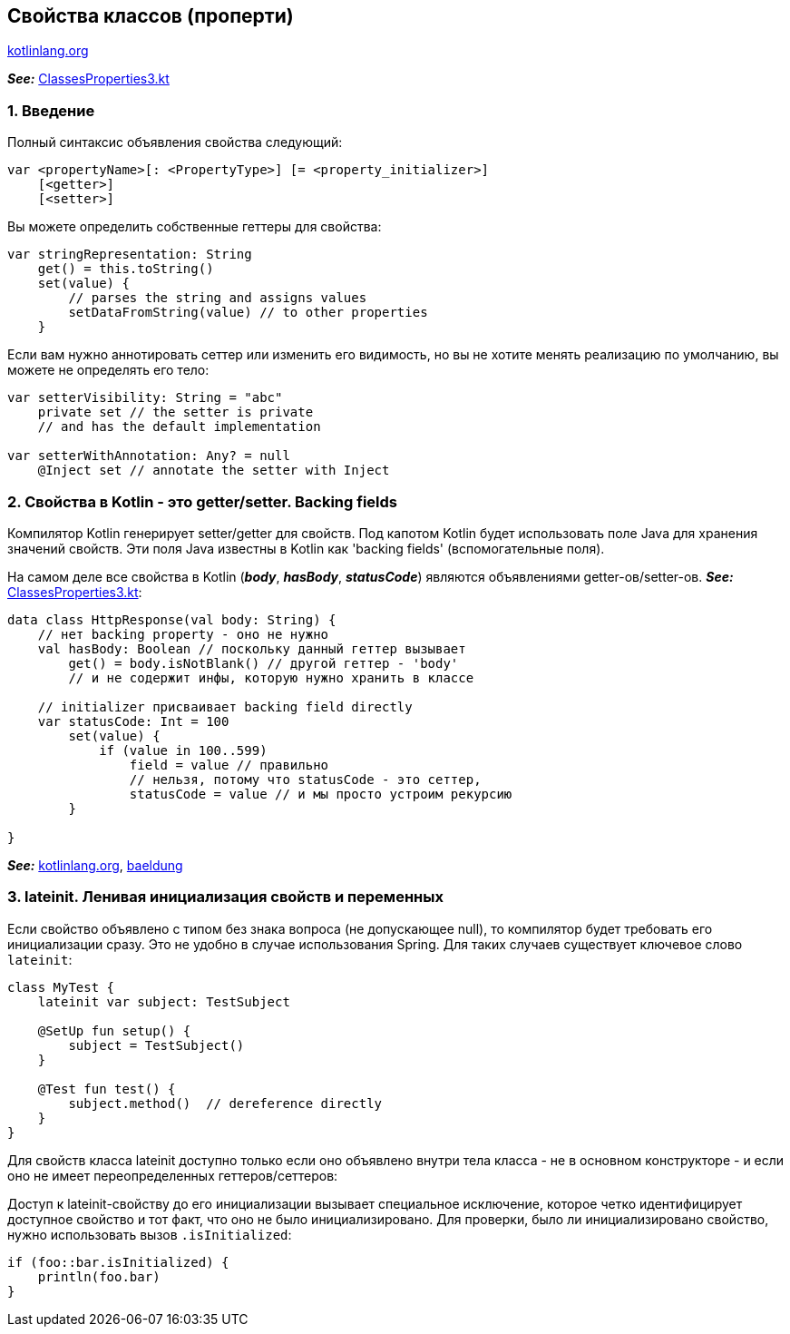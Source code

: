 == Свойства классов (проперти)

link:https://kotlinlang.org/docs/properties.html[kotlinlang.org]

*_See:_* link:../../kotlin-basics/src/main/kotlin/common/cs015_class_properties/ClassesProperties3.kt[ClassesProperties3.kt]

=== 1. Введение

Полный синтаксис объявления свойства следующий:
[source, kotlin]
----
var <propertyName>[: <PropertyType>] [= <property_initializer>]
    [<getter>]
    [<setter>]
----

Вы можете определить собственные геттеры для свойства:
[source, kotlin]
----
var stringRepresentation: String
    get() = this.toString()
    set(value) {
        // parses the string and assigns values
        setDataFromString(value) // to other properties
    }
----

Если вам нужно аннотировать сеттер или изменить его видимость, но вы не хотите менять реализацию по умолчанию, вы можете не определять его тело:
[source, kotlin]
----
var setterVisibility: String = "abc"
    private set // the setter is private
    // and has the default implementation

var setterWithAnnotation: Any? = null
    @Inject set // annotate the setter with Inject
----

=== 2. Свойства в Kotlin - это getter/setter. Backing fields

Компилятор Kotlin генерирует setter/getter для свойств. Под капотом Kotlin будет использовать поле Java для хранения значений свойств. Эти поля Java известны в Kotlin как 'backing fields' (вспомогательные поля).

На самом деле все свойства в Kotlin (*_body_*, *_hasBody_*, *_statusCode_*) являются объявлениями getter-ов/setter-ов. *_See:_* link:../../kotlin-basics/src/main/kotlin/common/cs015_class_properties/ClassesProperties3.kt[ClassesProperties3.kt]:
[source, kotlin]
----
data class HttpResponse(val body: String) {
    // нет backing property - оно не нужно
    val hasBody: Boolean // поскольку данный геттер вызывает
        get() = body.isNotBlank() // другой геттер - 'body'
        // и не содержит инфы, которую нужно хранить в классе

    // initializer присваивает backing field directly
    var statusCode: Int = 100
        set(value) {
            if (value in 100..599)
                field = value // правильно
                // нельзя, потому что statusCode - это сеттер,
                statusCode = value // и мы просто устроим рекурсию
        }

}
----

*_See:_* link:https://kotlinlang.org/docs/properties.html[kotlinlang.org], link:https://www.baeldung.com/kotlin/backing-fields[baeldung]

=== 3. lateinit. Ленивая инициализация свойств и переменных

Если свойство объявлено с типом без знака вопроса (не допускающее null), то компилятор будет требовать его инициализации сразу. Это не удобно в случае использования Spring. Для таких случаев существует ключевое слово `lateinit`:
[source, kotlin]
----
class MyTest {
    lateinit var subject: TestSubject

    @SetUp fun setup() {
        subject = TestSubject()
    }

    @Test fun test() {
        subject.method()  // dereference directly
    }
}
----
Для свойств класса lateinit доступно только если оно объявлено внутри тела класса - не в основном конструкторе - и если оно не имеет переопределенных геттеров/сеттеров:



Доступ к lateinit-свойству до его инициализации вызывает специальное исключение, которое четко идентифицирует доступное свойство и тот факт, что оно не было инициализировано. Для проверки, было ли инициализировано свойство, нужно использовать вызов `.isInitialized`:
[source, kotlin]
----
if (foo::bar.isInitialized) {
    println(foo.bar)
}
----



